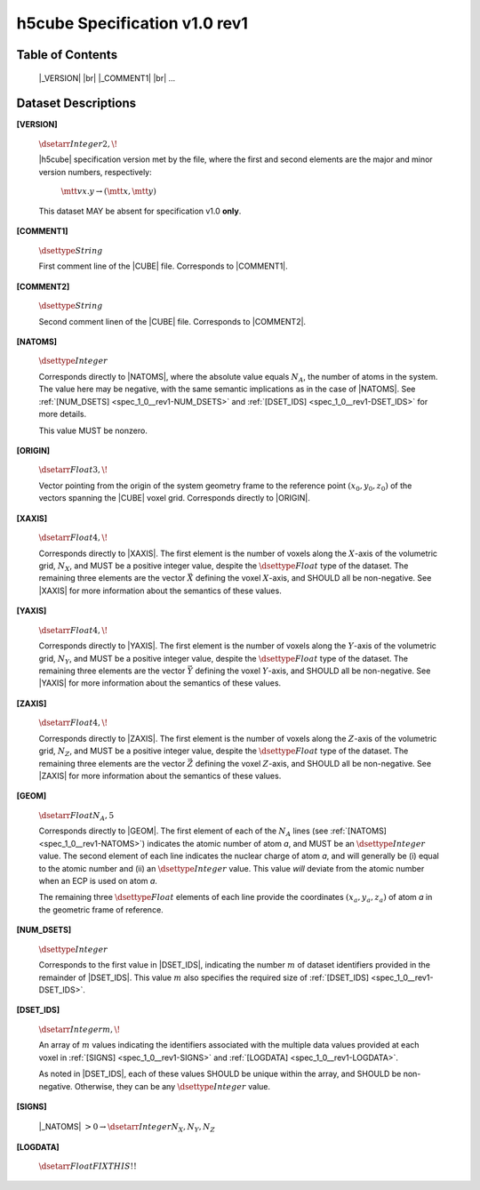 .. v1.0 rev1 h5cube specification

h5cube Specification v1.0 rev1
==============================

.. todo:: General intro

Table of Contents
-----------------

    |_VERSION| |br|
    |_COMMENT1| |br|
    ...


Dataset Descriptions
--------------------

.. _spec_1_0__rev1-VERSION:

**[VERSION]**

    :math:`\dsetarr{Integer}{2,\!}`

    |h5cube| specification version met by the file, where the first
    and second elements are the major and minor version numbers,
    respectively:

        :math:`\mtt{vx.y} \rightarrow (\mtt x, \mtt y)`

    This dataset MAY be absent for specification v1.0 **only**\ .


.. _spec_1_0__rev1-COMMENT1:

**[COMMENT1]**

    :math:`\dsettype{String}`

    First comment line of the |CUBE| file. Corresponds to
    |COMMENT1|.


.. _spec_1_0__rev1-COMMENT2:

**[COMMENT2]**

    :math:`\dsettype{String}`

    Second comment linen of the |CUBE| file. Corresponds to
    |COMMENT2|.


.. _spec_1_0__rev1-NATOMS:

**[NATOMS]**

    :math:`\dsettype{Integer}`

    Corresponds directly to |NATOMS|, where the absolute value equals
    :math:`N_A`, the number of atoms in the system. The value here may
    be negative, with the same semantic implications as in the case of
    |NATOMS|. See :ref:`[NUM_DSETS] <spec_1_0__rev1-NUM_DSETS>` and
    :ref:`[DSET_IDS] <spec_1_0__rev1-DSET_IDS>` for more details.

    This value MUST be nonzero.


.. _spec_1_0__rev1-ORIGIN:

**[ORIGIN]**

    :math:`\dsetarr{Float}{3,\!}`

    Vector pointing from the origin of the system geometry frame to the
    reference point :math:`\left(x_0, y_0, z_0\right)` of the vectors
    spanning the |CUBE| voxel grid. Corresponds directly to |ORIGIN|.


.. _spec_1_0__rev1-XAXIS:

**[XAXIS]**

    :math:`\dsetarr{Float}{4,\!}`

    Corresponds directly to |XAXIS|. The first element is the number of
    voxels along the :math:`X`-axis of the volumetric grid,
    :math:`N_X`, and MUST be a positive integer value, despite the
    :math:`\dsettype{Float}` type of the dataset. The remaining three
    elements are the vector :math:`\vec X` defining
    the voxel :math:`X`-axis, and SHOULD all be non-negative.
    See |XAXIS| for more information about
    the semantics of these values.


.. _spec_1_0__rev1-YAXIS:

**[YAXIS]**

    :math:`\dsetarr{Float}{4,\!}`

    Corresponds directly to |YAXIS|. The first element is the number of
    voxels along the :math:`Y`-axis of the volumetric grid,
    :math:`N_Y`, and MUST be a positive integer value, despite the
    :math:`\dsettype{Float}` type of the dataset. The remaining three
    elements are the vector :math:`\vec Y` defining the voxel
    :math:`Y`-axis, and SHOULD all be non-negative.
    See |YAXIS| for more information about the semantics of these values.


.. _spec_1_0__rev1-ZAXIS:

**[ZAXIS]**

    :math:`\dsetarr{Float}{4,\!}`

    Corresponds directly to |ZAXIS|. The first element is the number of
    voxels along the :math:`Z`-axis of the volumetric grid,
    :math:`N_Z`, and MUST be a positive integer value, despite the
    :math:`\dsettype{Float}` type of the dataset. The remaining three
    elements are the vector :math:`\vec Z` defining the voxel
    :math:`Z`-axis, and SHOULD all be non-negative.
    See |ZAXIS| for more information about the semantics of these values.


.. _spec_1_0__rev1-GEOM:

**[GEOM]**

    :math:`\dsetarr{Float}{N_A,5}`

    Corresponds directly to |GEOM|. The first element of each of the
    :math:`N_A` lines (see
    :ref:`[NATOMS] <spec_1_0__rev1-NATOMS>`) indicates the atomic number
    of atom *a*, and MUST be an :math:`\dsettype{Integer}` value. The second
    element of each line indicates the nuclear charge of atom *a*, and will
    generally be (i) equal to the atomic number and (ii) an
    :math:`\dsettype{Integer}` value.  This value *will* deviate from the
    atomic number when an ECP is used on atom *a*.

    The remaining three :math:`\dsettype{Float}` elements of each line
    provide the coordinates :math:`(x_a, y_a, z_a)` of atom *a* in the
    geometric frame of reference.


.. _spec_1_0__rev1-NUM_DSETS:

**[NUM_DSETS]**

    :math:`\dsettype{Integer}`

    Corresponds to the first value in |DSET_IDS|, indicating the number
    :math:`m` of dataset identifiers provided in the remainder of |DSET_IDS|.
    This value :math:`m` also specifies the required size of
    :ref:`[DSET_IDS] <spec_1_0__rev1-DSET_IDS>`.


.. _spec_1_0__rev1-DSET_IDS:

**[DSET_IDS]**

    :math:`\dsetarr{Integer}{m,\!}`

    An array of :math:`m` values indicating the identifiers associated with
    the multiple data values provided at each voxel in
    :ref:`[SIGNS] <spec_1_0__rev1-SIGNS>`
    and :ref:`[LOGDATA] <spec_1_0__rev1-LOGDATA>`.

    As noted in |DSET_IDS|, each of these values SHOULD be unique within
    the array, and SHOULD be non-negative. Otherwise, they can be any
    :math:`\dsettype{Integer}` value.


.. _spec_1_0__rev1-SIGNS:

**[SIGNS]**

    |_NATOMS| :math:`>0 \rightarrow \dsetarr{Integer}{N_X,N_Y,N_Z}`

    .. todo:: Complete this!


.. _spec_1_0__rev1-LOGDATA:

**[LOGDATA]**

    :math:`\dsetarr{Float}{FIX THIS!!}`

    .. todo:: Complete this!



.. |_VERSION| replace:: :ref:`[VERSION] <spec_1_0__rev1-VERSION>`
.. |_COMMENT1| replace:: :ref:`[COMMENT1] <spec_1_0__rev1-COMMENT1>`
